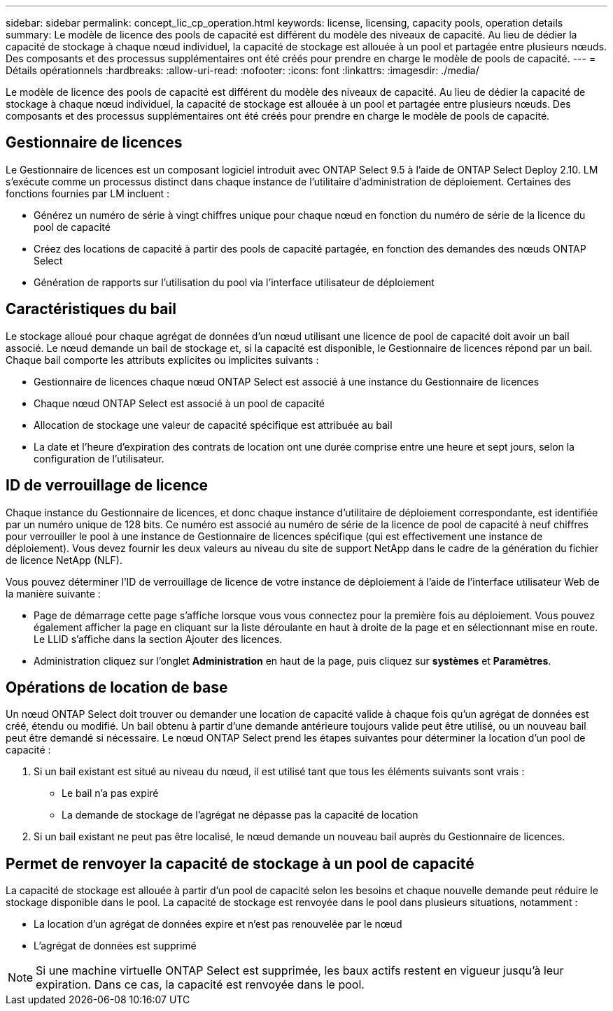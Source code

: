 ---
sidebar: sidebar 
permalink: concept_lic_cp_operation.html 
keywords: license, licensing, capacity pools, operation details 
summary: Le modèle de licence des pools de capacité est différent du modèle des niveaux de capacité. Au lieu de dédier la capacité de stockage à chaque nœud individuel, la capacité de stockage est allouée à un pool et partagée entre plusieurs nœuds. Des composants et des processus supplémentaires ont été créés pour prendre en charge le modèle de pools de capacité. 
---
= Détails opérationnels
:hardbreaks:
:allow-uri-read: 
:nofooter: 
:icons: font
:linkattrs: 
:imagesdir: ./media/


[role="lead"]
Le modèle de licence des pools de capacité est différent du modèle des niveaux de capacité. Au lieu de dédier la capacité de stockage à chaque nœud individuel, la capacité de stockage est allouée à un pool et partagée entre plusieurs nœuds. Des composants et des processus supplémentaires ont été créés pour prendre en charge le modèle de pools de capacité.



== Gestionnaire de licences

Le Gestionnaire de licences est un composant logiciel introduit avec ONTAP Select 9.5 à l'aide de ONTAP Select Deploy 2.10. LM s'exécute comme un processus distinct dans chaque instance de l'utilitaire d'administration de déploiement. Certaines des fonctions fournies par LM incluent :

* Générez un numéro de série à vingt chiffres unique pour chaque nœud en fonction du numéro de série de la licence du pool de capacité
* Créez des locations de capacité à partir des pools de capacité partagée, en fonction des demandes des nœuds ONTAP Select
* Génération de rapports sur l'utilisation du pool via l'interface utilisateur de déploiement




== Caractéristiques du bail

Le stockage alloué pour chaque agrégat de données d'un nœud utilisant une licence de pool de capacité doit avoir un bail associé. Le nœud demande un bail de stockage et, si la capacité est disponible, le Gestionnaire de licences répond par un bail. Chaque bail comporte les attributs explicites ou implicites suivants :

* Gestionnaire de licences chaque nœud ONTAP Select est associé à une instance du Gestionnaire de licences
* Chaque nœud ONTAP Select est associé à un pool de capacité
* Allocation de stockage une valeur de capacité spécifique est attribuée au bail
* La date et l'heure d'expiration des contrats de location ont une durée comprise entre une heure et sept jours, selon la configuration de l'utilisateur.




== ID de verrouillage de licence

Chaque instance du Gestionnaire de licences, et donc chaque instance d'utilitaire de déploiement correspondante, est identifiée par un numéro unique de 128 bits. Ce numéro est associé au numéro de série de la licence de pool de capacité à neuf chiffres pour verrouiller le pool à une instance de Gestionnaire de licences spécifique (qui est effectivement une instance de déploiement). Vous devez fournir les deux valeurs au niveau du site de support NetApp dans le cadre de la génération du fichier de licence NetApp (NLF).

Vous pouvez déterminer l'ID de verrouillage de licence de votre instance de déploiement à l'aide de l'interface utilisateur Web de la manière suivante :

* Page de démarrage cette page s'affiche lorsque vous vous connectez pour la première fois au déploiement. Vous pouvez également afficher la page en cliquant sur la liste déroulante en haut à droite de la page et en sélectionnant mise en route. Le LLID s'affiche dans la section Ajouter des licences.
* Administration cliquez sur l’onglet *Administration* en haut de la page, puis cliquez sur *systèmes* et *Paramètres*.




== Opérations de location de base

Un nœud ONTAP Select doit trouver ou demander une location de capacité valide à chaque fois qu'un agrégat de données est créé, étendu ou modifié. Un bail obtenu à partir d'une demande antérieure toujours valide peut être utilisé, ou un nouveau bail peut être demandé si nécessaire. Le nœud ONTAP Select prend les étapes suivantes pour déterminer la location d'un pool de capacité :

. Si un bail existant est situé au niveau du nœud, il est utilisé tant que tous les éléments suivants sont vrais :
+
** Le bail n'a pas expiré
** La demande de stockage de l'agrégat ne dépasse pas la capacité de location


. Si un bail existant ne peut pas être localisé, le nœud demande un nouveau bail auprès du Gestionnaire de licences.




== Permet de renvoyer la capacité de stockage à un pool de capacité

La capacité de stockage est allouée à partir d'un pool de capacité selon les besoins et chaque nouvelle demande peut réduire le stockage disponible dans le pool. La capacité de stockage est renvoyée dans le pool dans plusieurs situations, notamment :

* La location d'un agrégat de données expire et n'est pas renouvelée par le nœud
* L'agrégat de données est supprimé



NOTE: Si une machine virtuelle ONTAP Select est supprimée, les baux actifs restent en vigueur jusqu'à leur expiration. Dans ce cas, la capacité est renvoyée dans le pool.
